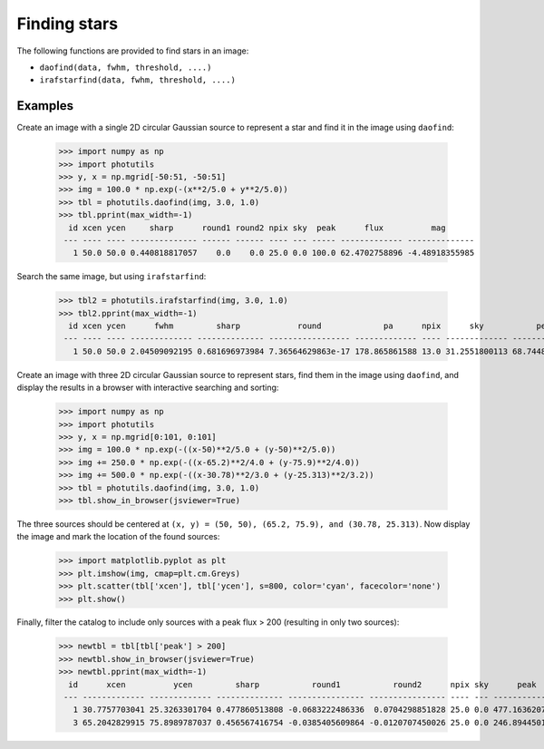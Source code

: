 Finding stars
=============

The following functions are provided to find stars in an image:

* ``daofind(data, fwhm, threshold, ....)``
* ``irafstarfind(data, fwhm, threshold, ....)``


Examples
--------

Create an image with a single 2D circular Gaussian source to represent
a star and find it in the image using ``daofind``:

  >>> import numpy as np
  >>> import photutils
  >>> y, x = np.mgrid[-50:51, -50:51]
  >>> img = 100.0 * np.exp(-(x**2/5.0 + y**2/5.0))
  >>> tbl = photutils.daofind(img, 3.0, 1.0)
  >>> tbl.pprint(max_width=-1)
    id xcen ycen     sharp      round1 round2 npix sky  peak      flux          mag
   --- ---- ---- -------------- ------ ------ ---- --- ----- ------------- --------------
     1 50.0 50.0 0.440818817057    0.0    0.0 25.0 0.0 100.0 62.4702758896 -4.48918355985


Search the same image, but using ``irafstarfind``:

  >>> tbl2 = photutils.irafstarfind(img, 3.0, 1.0)
  >>> tbl2.pprint(max_width=-1)
    id xcen ycen      fwhm         sharp            round             pa      npix      sky           peak          flux          mag
   --- ---- ---- ------------- -------------- ----------------- ------------- ---- ------------- ------------- ------------- --------------
     1 50.0 50.0 2.04509092195 0.681696973984 7.36564629863e-17 178.865861588 13.0 31.2551800113 68.7448199887 469.034565146 -6.67801212224


Create an image with three 2D circular Gaussian source to represent
stars, find them in the image using ``daofind``, and display the
results in a browser with interactive searching and sorting:

  >>> import numpy as np
  >>> import photutils
  >>> y, x = np.mgrid[0:101, 0:101]
  >>> img = 100.0 * np.exp(-((x-50)**2/5.0 + (y-50)**2/5.0))
  >>> img += 250.0 * np.exp(-((x-65.2)**2/4.0 + (y-75.9)**2/4.0))
  >>> img += 500.0 * np.exp(-((x-30.78)**2/3.0 + (y-25.313)**2/3.2))
  >>> tbl = photutils.daofind(img, 3.0, 1.0)
  >>> tbl.show_in_browser(jsviewer=True)

The three sources should be centered at ``(x, y) = (50, 50), (65.2, 75.9),
and (30.78, 25.313)``.  Now display the image and mark the location
of the found sources:

  >>> import matplotlib.pyplot as plt
  >>> plt.imshow(img, cmap=plt.cm.Greys)
  >>> plt.scatter(tbl['xcen'], tbl['ycen'], s=800, color='cyan', facecolor='none')
  >>> plt.show()


.. plot::

    import numpy as np
    import matplotlib.pyplot as plt
    import photutils
    y, x = np.mgrid[0:101, 0:101]
    img = 100.0 * np.exp(-((x-50)**2/5.0 + (y-50)**2/5.0))
    img += 250.0 * np.exp(-((x-65.2)**2/4.0 + (y-75.9)**2/4.0))
    img += 500.0 * np.exp(-((x-30.78)**2/3.0 + (y-25.313)**2/3.2))
    tbl = photutils.daofind(img, 3.0, 1.0)
    fig = plt.imshow(img, vmax=200.0, origin='lower',
        extent=(0, 100, 0, 100))
    fig.set_cmap('hot')
    plt.scatter(tbl['xcen'], tbl['ycen'], s=800, color='cyan',
        facecolor='none')
    plt.axis('off')
    plt.show()


Finally, filter the catalog to include only sources with a peak flux > 200
(resulting in only two sources):

  >>> newtbl = tbl[tbl['peak'] > 200]
  >>> newtbl.show_in_browser(jsviewer=True)
  >>> newtbl.pprint(max_width=-1)
    id      xcen          ycen         sharp           round1           round2      npix sky      peak          flux          mag
   --- ------------- ------------- -------------- ---------------- ---------------- ---- --- ------------- ------------- --------------
     1 30.7757703041 25.3263301704 0.477860513808 -0.0683222486336  0.0704298851828 25.0 0.0 477.163620787 371.207549568 -6.42404200065
     3 65.2042829915 75.8989787037 0.456567416754 -0.0385405609864 -0.0120707450026 25.0 0.0 246.894450123  173.36836323 -5.59742462258
